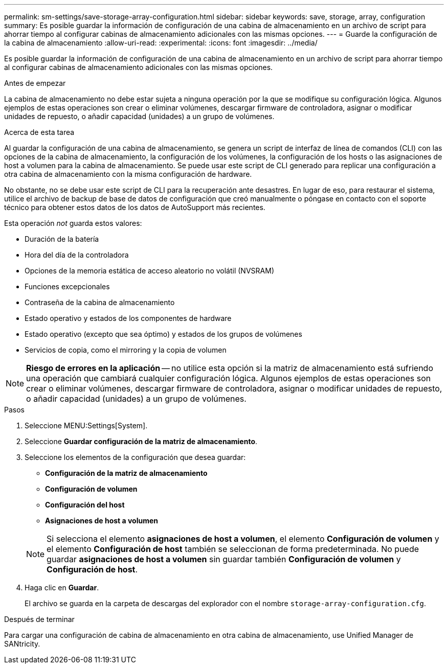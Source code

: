 ---
permalink: sm-settings/save-storage-array-configuration.html 
sidebar: sidebar 
keywords: save, storage, array, configuration 
summary: Es posible guardar la información de configuración de una cabina de almacenamiento en un archivo de script para ahorrar tiempo al configurar cabinas de almacenamiento adicionales con las mismas opciones. 
---
= Guarde la configuración de la cabina de almacenamiento
:allow-uri-read: 
:experimental: 
:icons: font
:imagesdir: ../media/


[role="lead"]
Es posible guardar la información de configuración de una cabina de almacenamiento en un archivo de script para ahorrar tiempo al configurar cabinas de almacenamiento adicionales con las mismas opciones.

.Antes de empezar
La cabina de almacenamiento no debe estar sujeta a ninguna operación por la que se modifique su configuración lógica. Algunos ejemplos de estas operaciones son crear o eliminar volúmenes, descargar firmware de controladora, asignar o modificar unidades de repuesto, o añadir capacidad (unidades) a un grupo de volúmenes.

.Acerca de esta tarea
Al guardar la configuración de una cabina de almacenamiento, se genera un script de interfaz de línea de comandos (CLI) con las opciones de la cabina de almacenamiento, la configuración de los volúmenes, la configuración de los hosts o las asignaciones de host a volumen para la cabina de almacenamiento. Se puede usar este script de CLI generado para replicar una configuración a otra cabina de almacenamiento con la misma configuración de hardware.

No obstante, no se debe usar este script de CLI para la recuperación ante desastres. En lugar de eso, para restaurar el sistema, utilice el archivo de backup de base de datos de configuración que creó manualmente o póngase en contacto con el soporte técnico para obtener estos datos de los datos de AutoSupport más recientes.

Esta operación _not_ guarda estos valores:

* Duración de la batería
* Hora del día de la controladora
* Opciones de la memoria estática de acceso aleatorio no volátil (NVSRAM)
* Funciones excepcionales
* Contraseña de la cabina de almacenamiento
* Estado operativo y estados de los componentes de hardware
* Estado operativo (excepto que sea óptimo) y estados de los grupos de volúmenes
* Servicios de copia, como el mirroring y la copia de volumen


[NOTE]
====
*Riesgo de errores en la aplicación* -- no utilice esta opción si la matriz de almacenamiento está sufriendo una operación que cambiará cualquier configuración lógica. Algunos ejemplos de estas operaciones son crear o eliminar volúmenes, descargar firmware de controladora, asignar o modificar unidades de repuesto, o añadir capacidad (unidades) a un grupo de volúmenes.

====
.Pasos
. Seleccione MENU:Settings[System].
. Seleccione *Guardar configuración de la matriz de almacenamiento*.
. Seleccione los elementos de la configuración que desea guardar:
+
** *Configuración de la matriz de almacenamiento*
** *Configuración de volumen*
** *Configuración del host*
** *Asignaciones de host a volumen*


+
[NOTE]
====
Si selecciona el elemento *asignaciones de host a volumen*, el elemento *Configuración de volumen* y el elemento *Configuración de host* también se seleccionan de forma predeterminada. No puede guardar *asignaciones de host a volumen* sin guardar también *Configuración de volumen* y *Configuración de host*.

====
. Haga clic en *Guardar*.
+
El archivo se guarda en la carpeta de descargas del explorador con el nombre `storage-array-configuration.cfg`.



.Después de terminar
Para cargar una configuración de cabina de almacenamiento en otra cabina de almacenamiento, use Unified Manager de SANtricity.
